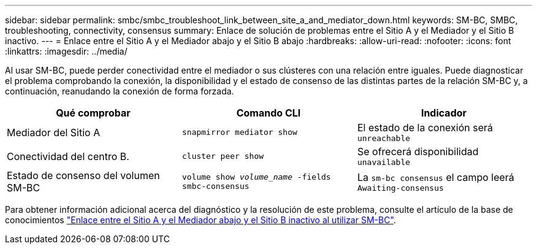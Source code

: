 ---
sidebar: sidebar 
permalink: smbc/smbc_troubleshoot_link_between_site_a_and_mediator_down.html 
keywords: SM-BC, SMBC, troubleshooting, connectivity, consensus 
summary: Enlace de solución de problemas entre el Sitio A y el Mediador y el Sitio B inactivo. 
---
= Enlace entre el Sitio A y el Mediador abajo y el Sitio B abajo
:hardbreaks:
:allow-uri-read: 
:nofooter: 
:icons: font
:linkattrs: 
:imagesdir: ../media/


[role="lead"]
Al usar SM-BC, puede perder conectividad entre el mediador o sus clústeres con una relación entre iguales. Puede diagnosticar el problema comprobando la conexión, la disponibilidad y el estado de consenso de las distintas partes de la relación SM-BC y, a continuación, reanudando la conexión de forma forzada.

[cols="3"]
|===
| Qué comprobar | Comando CLI | Indicador 


| Mediador del Sitio A | `snapmirror mediator show` | El estado de la conexión será `unreachable` 


| Conectividad del centro B. | `cluster peer show` | Se ofrecerá disponibilidad `unavailable` 


| Estado de consenso del volumen SM-BC | `volume show _volume_name_ -fields smbc-consensus` | La `sm-bc consensus` el campo leerá `Awaiting-consensus` 
|===
Para obtener información adicional acerca del diagnóstico y la resolución de este problema, consulte el artículo de la base de conocimientos link:https://kb.netapp.com/Advice_and_Troubleshooting/Data_Protection_and_Security/SnapMirror/Link_between_Site_A_and_Mediator_down_and_Site_B_down_when_using_SM-BC["Enlace entre el Sitio A y el Mediador abajo y el Sitio B inactivo al utilizar SM-BC"^].
